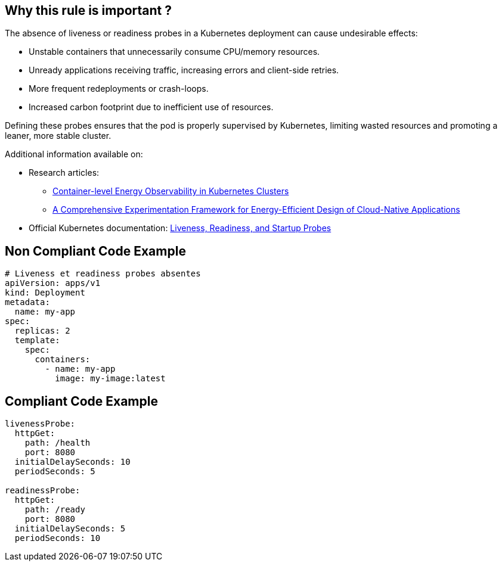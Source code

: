 == Why this rule is important ?

The absence of liveness or readiness probes in a Kubernetes deployment can cause undesirable effects:

- Unstable containers that unnecessarily consume CPU/memory resources.
- Unready applications receiving traffic, increasing errors and client-side retries.
- More frequent redeployments or crash-loops.
- Increased carbon footprint due to inefficient use of resources.

Defining these probes ensures that the pod is properly supervised by Kubernetes, limiting wasted resources and promoting a leaner, more stable cluster.

Additional information available on:

* Research articles:
** https://arxiv.org/html/2504.10702v1[Container-level Energy Observability in Kubernetes Clusters]
** https://arxiv.org/pdf/2503.08641[A Comprehensive Experimentation Framework for Energy-Efficient Design of Cloud-Native Applications]
* Official Kubernetes documentation: https://kubernetes.io/docs/concepts/configuration/liveness-readiness-startup-probes/[Liveness, Readiness, and Startup Probes]

== Non Compliant Code Example



[source,yml]
----
# Liveness et readiness probes absentes
apiVersion: apps/v1
kind: Deployment
metadata:
  name: my-app
spec:
  replicas: 2
  template:
    spec:
      containers:
        - name: my-app
          image: my-image:latest

----

== Compliant Code Example

[source,yml]
----

livenessProbe:
  httpGet:
    path: /health
    port: 8080
  initialDelaySeconds: 10
  periodSeconds: 5

readinessProbe:
  httpGet:
    path: /ready
    port: 8080
  initialDelaySeconds: 5
  periodSeconds: 10


----
